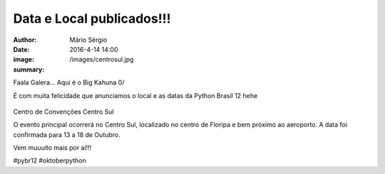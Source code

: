 Data e Local publicados!!!
===================================

:author: Mário Sérgio
:date: 2016-4-14 14:00
:image: /images/centrosul.jpg
:summary: 

Faala Galera... Aqui é o Big Kahuna 0/

É com muita felicidade que anunciamos o local e as datas da Python Brasil 12 hehe 

.. figure:: {filename}/images/centrosul.jpg
    :target: {filename}/images/centrosul.jpg
    :alt: Work
    :align: center

Centro de Convenções Centro Sul

O evento principal ocorrerá no Centro Sul, localizado no centro de Floripa e bem próximo ao aeroporto. A data foi confirmada para 13 a 18 de Outubro.

Vem muuuito mais por aí!!!

#pybr12 #oktoberpython
